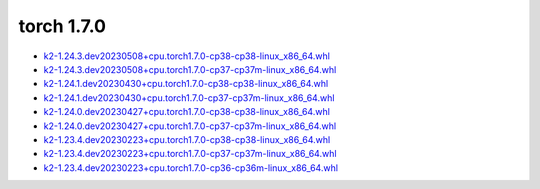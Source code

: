torch 1.7.0
===========


- `k2-1.24.3.dev20230508+cpu.torch1.7.0-cp38-cp38-linux_x86_64.whl <https://huggingface.co/csukuangfj/k2/resolve/main/cpu/k2-1.24.3.dev20230508+cpu.torch1.7.0-cp38-cp38-linux_x86_64.whl>`_
- `k2-1.24.3.dev20230508+cpu.torch1.7.0-cp37-cp37m-linux_x86_64.whl <https://huggingface.co/csukuangfj/k2/resolve/main/cpu/k2-1.24.3.dev20230508+cpu.torch1.7.0-cp37-cp37m-linux_x86_64.whl>`_
- `k2-1.24.1.dev20230430+cpu.torch1.7.0-cp38-cp38-linux_x86_64.whl <https://huggingface.co/csukuangfj/k2/resolve/main/cpu/k2-1.24.1.dev20230430+cpu.torch1.7.0-cp38-cp38-linux_x86_64.whl>`_
- `k2-1.24.1.dev20230430+cpu.torch1.7.0-cp37-cp37m-linux_x86_64.whl <https://huggingface.co/csukuangfj/k2/resolve/main/cpu/k2-1.24.1.dev20230430+cpu.torch1.7.0-cp37-cp37m-linux_x86_64.whl>`_
- `k2-1.24.0.dev20230427+cpu.torch1.7.0-cp38-cp38-linux_x86_64.whl <https://huggingface.co/csukuangfj/k2/resolve/main/cpu/k2-1.24.0.dev20230427+cpu.torch1.7.0-cp38-cp38-linux_x86_64.whl>`_
- `k2-1.24.0.dev20230427+cpu.torch1.7.0-cp37-cp37m-linux_x86_64.whl <https://huggingface.co/csukuangfj/k2/resolve/main/cpu/k2-1.24.0.dev20230427+cpu.torch1.7.0-cp37-cp37m-linux_x86_64.whl>`_
- `k2-1.23.4.dev20230223+cpu.torch1.7.0-cp38-cp38-linux_x86_64.whl <https://huggingface.co/csukuangfj/k2/resolve/main/cpu/k2-1.23.4.dev20230223+cpu.torch1.7.0-cp38-cp38-linux_x86_64.whl>`_
- `k2-1.23.4.dev20230223+cpu.torch1.7.0-cp37-cp37m-linux_x86_64.whl <https://huggingface.co/csukuangfj/k2/resolve/main/cpu/k2-1.23.4.dev20230223+cpu.torch1.7.0-cp37-cp37m-linux_x86_64.whl>`_
- `k2-1.23.4.dev20230223+cpu.torch1.7.0-cp36-cp36m-linux_x86_64.whl <https://huggingface.co/csukuangfj/k2/resolve/main/cpu/k2-1.23.4.dev20230223+cpu.torch1.7.0-cp36-cp36m-linux_x86_64.whl>`_

